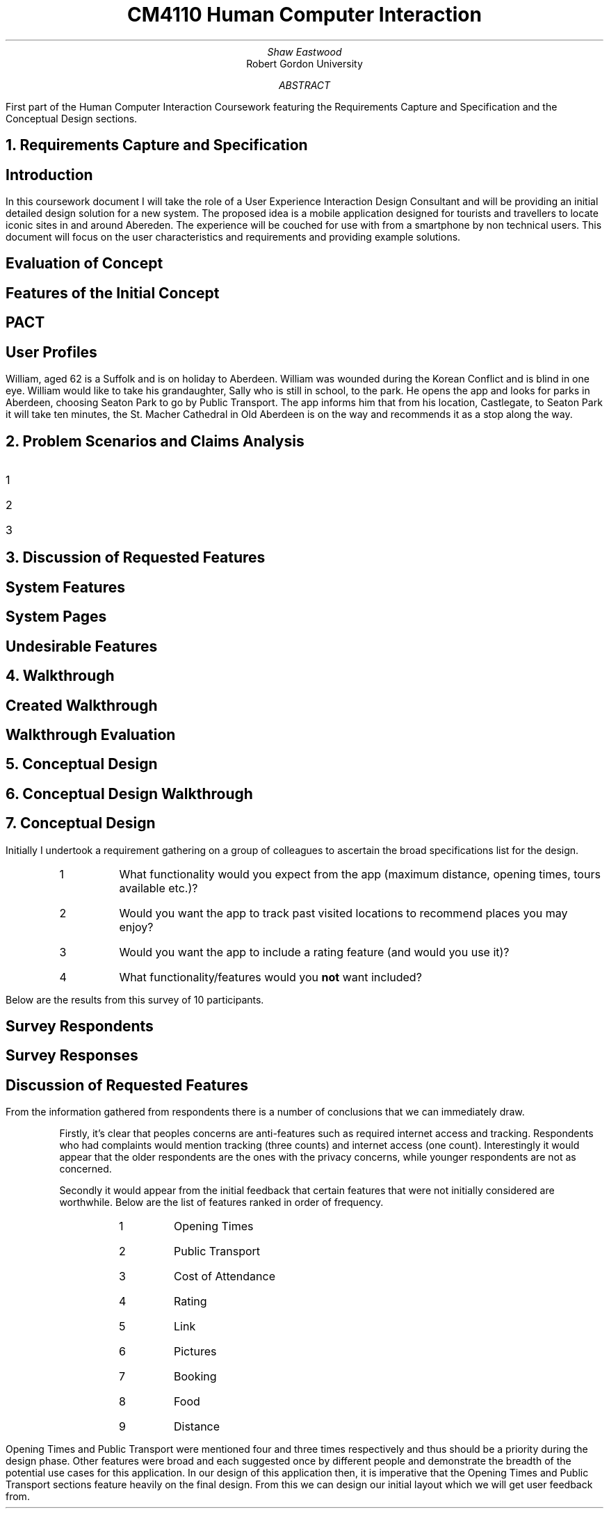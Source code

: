 .TL
CM4110 Human Computer Interaction
.AU
Shaw Eastwood
.AI
Robert Gordon University
.DA
.AB
First part of the Human Computer Interaction Coursework featuring the Requirements Capture and Specification and the Conceptual Design sections.
.AE
.NH
Requirements Capture and Specification
.SH 2
Introduction
.PP
In this coursework document I will take the role of a User Experience Interaction Design Consultant and will be providing an initial detailed design solution for a new system.
The proposed idea is a mobile application designed for tourists and travellers to locate iconic sites in and around Abereden.
The experience will be couched for use with from a smartphone by non technical users.
This document will focus on the user characteristics and requirements and providing example solutions.
.SH 2
Evaluation of Concept
\# TODO
.SH 2
Features of the Initial Concept
\# TODO
.SH 2
PACT
\# TODO
.SH 2
User Profiles
.PP
William, aged 62 is a Suffolk and is on holiday to Aberdeen.
William was wounded during the Korean Conflict and is blind in one eye.
William would like to take his grandaughter, Sally who is still in school, to the park.
He opens the app and looks for parks in Aberdeen, choosing Seaton Park to go by Public Transport.
The app informs him that from his location, Castlegate, to Seaton Park it will take ten minutes,  the St. Macher Cathedral in Old Aberdeen is on the way and recommends it as a stop along the way.
.NH
Problem Scenarios and Claims Analysis
.PP
.IP 1
.IP 2
.IP 3
.NH
Discussion of Requested Features
.SH 2
System Features
.PP
\# TODO
.SH 2
System Pages
.PP
\# TODO
.SH 2
Undesirable Features
.PP
\# TODO
.NH
Walkthrough
.SH 2
Created Walkthrough
.PP
\# TODO
.SH 2
Walkthrough Evaluation
.PP
\# TODO
.NH
Conceptual Design
.PP
\# TODO
.NH
Conceptual Design Walkthrough



.NH
Conceptual Design
.PP















.PP
Initially I undertook a requirement gathering on a group of colleagues to ascertain the broad specifications list for the design.
.sp
.RS
.IP 1
What functionality would you expect from the app (maximum distance, opening times, tours available etc.)?
.IP 2
Would you want the app to track past visited locations to recommend places you may enjoy?
.IP 3
Would you want the app to include a rating feature (and would you use it)?
.IP 4
What functionality/features would you
.B "not"
want included?
.RE
.sp
Below are the results from this survey of 10 participants.
.SH 3
Survey Respondents
.PP
.TS
center;
c s s s s
l c n c c.
User Sample Table
Name	Age	Occupation	Native
Adam	21	Student	Yes
Liam	22	Student	Yes
Steve	45	Mechanic	No
Anne	24	Researcher	No
Luke	22	Software Engineer	Yes
James	20	Barista	No
Alice	23	Developer	No
John	31	Carpenter	No
Bill	29	IT	Yes
.TE
.SH 3
Survey Responses
.PP
.TS
center expand;
c s s s s
l c c c c.
Survey Responses By Respondent
Name	Question 1	Question 2	Question 3	Question 4
Adam	T{
Check for transport availability
T}	Yes	Yes	None
Liam	T{
Opening times of venue
T}	Yes	No	Have to sign up
Steve	T{
Access by public transport
T}	No	No	Internet Acess
Anne	T{
Public Transport access and opening times
T}	No	Yes	the past locations
Luke	T{
Ability to filter by distance, opening times
T}	Yes	Yes	None
James	T{
Filter by cost/opening times
T}	Yes	Yes	None
Alice	T{
Only see highly rated locations
T}	Yes	Yes	None
John	T{
Link to the pages website, pictures of the place, make bookings for tours
T}	No	Yes	Tracking of any kind
Bill	T{
If the place has food onsite, if not nearby locations
T}	Yes	Yes	None
.TE
.SH 3
Discussion of Requested Features
.LP
From the information gathered from respondents there is a number of conclusions that we can immediately draw.
.QP
Firstly, it's clear that peoples concerns are anti-features such as required internet access and tracking.
Respondents who had complaints would mention tracking (three counts) and internet access (one count).
Interestingly it would appear that the older respondents are the ones with the privacy concerns, while younger respondents are not as concerned.
.sp
.QP
Secondly it would appear from the initial feedback that certain features that were not initially considered are worthwhile.
Below are the list of features ranked in order of frequency.
.RS
.RS
.IP 1
Opening Times
.IP 2
Public Transport
.IP 3
Cost of Attendance
.IP 4
Rating
.IP 5
Link
.IP 6
Pictures
.IP 7
Booking
.IP 8
Food
.IP 9
Distance
.RE
.RE
.PP
Opening Times and Public Transport were mentioned four and three times respectively and thus should be a priority during the design phase.
Other features were broad and each suggested once by different people and demonstrate the breadth of the potential use cases for this application.
In our design of this application then, it is imperative that the Opening Times and Public Transport sections feature heavily on the final design.
From this we can design our initial layout which we will get user feedback from.

